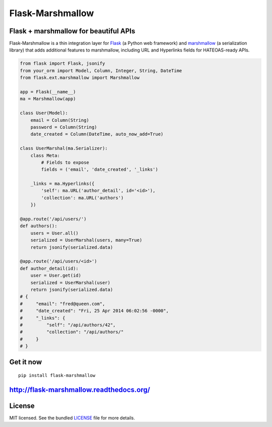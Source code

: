 *****************
Flask-Marshmallow
*****************

.. image:: https://travis-ci.org/sloria/flask-marshmallow.png?branch=master
        :target: https://travis-ci.org/sloria/flask-marshmallow


Flask + marshmallow for beautiful APIs
======================================

Flask-Marshmallow is a thin integration layer for `Flask`_ (a Python web framework) and `marshmallow`_ (a serialization library) that adds additional features to marshmallow, including URL and Hyperlinks fields for HATEOAS-ready APIs.

.. code-block:: python

    from flask import Flask, jsonify
    from your_orm import Model, Column, Integer, String, DateTime
    from flask.ext.marshmallow import Marshmallow

    app = Flask(__name__)
    ma = Marshmallow(app)

    class User(Model):
        email = Column(String)
        password = Column(String)
        date_created = Column(DateTime, auto_now_add=True)

    class UserMarshal(ma.Serializer):
        class Meta:
            # Fields to expose
            fields = ('email', 'date_created', '_links')

        _links = ma.Hyperlinks({
            'self': ma.URL('author_detail', id='<id>'),
            'collection': ma.URL('authors')
        })

    @app.route('/api/users/')
    def authors():
        users = User.all()
        serialized = UserMarshal(users, many=True)
        return jsonify(serialized.data)

    @app.route('/api/users/<id>')
    def author_detail(id):
        user = User.get(id)
        serialized = UserMarshal(user)
        return jsonify(serialized.data)
    # {
    #     "email": "fred@queen.com",
    #     "date_created": "Fri, 25 Apr 2014 06:02:56 -0000",
    #     "_links": {
    #         "self": "/api/authors/42",
    #         "collection": "/api/authors/"
    #     }
    # }

Get it now
==========
::

    pip install flask-marshmallow

http://flask-marshmallow.readthedocs.org/
=========================================

License
=======

MIT licensed. See the bundled `LICENSE <https://github.com/sloria/flask-marshmallow/blob/master/LICENSE>`_ file for more details.


.. _Flask: http://flask.pocoo.org
.. _marshmallow: http://marshmallow.readthedocs.org

